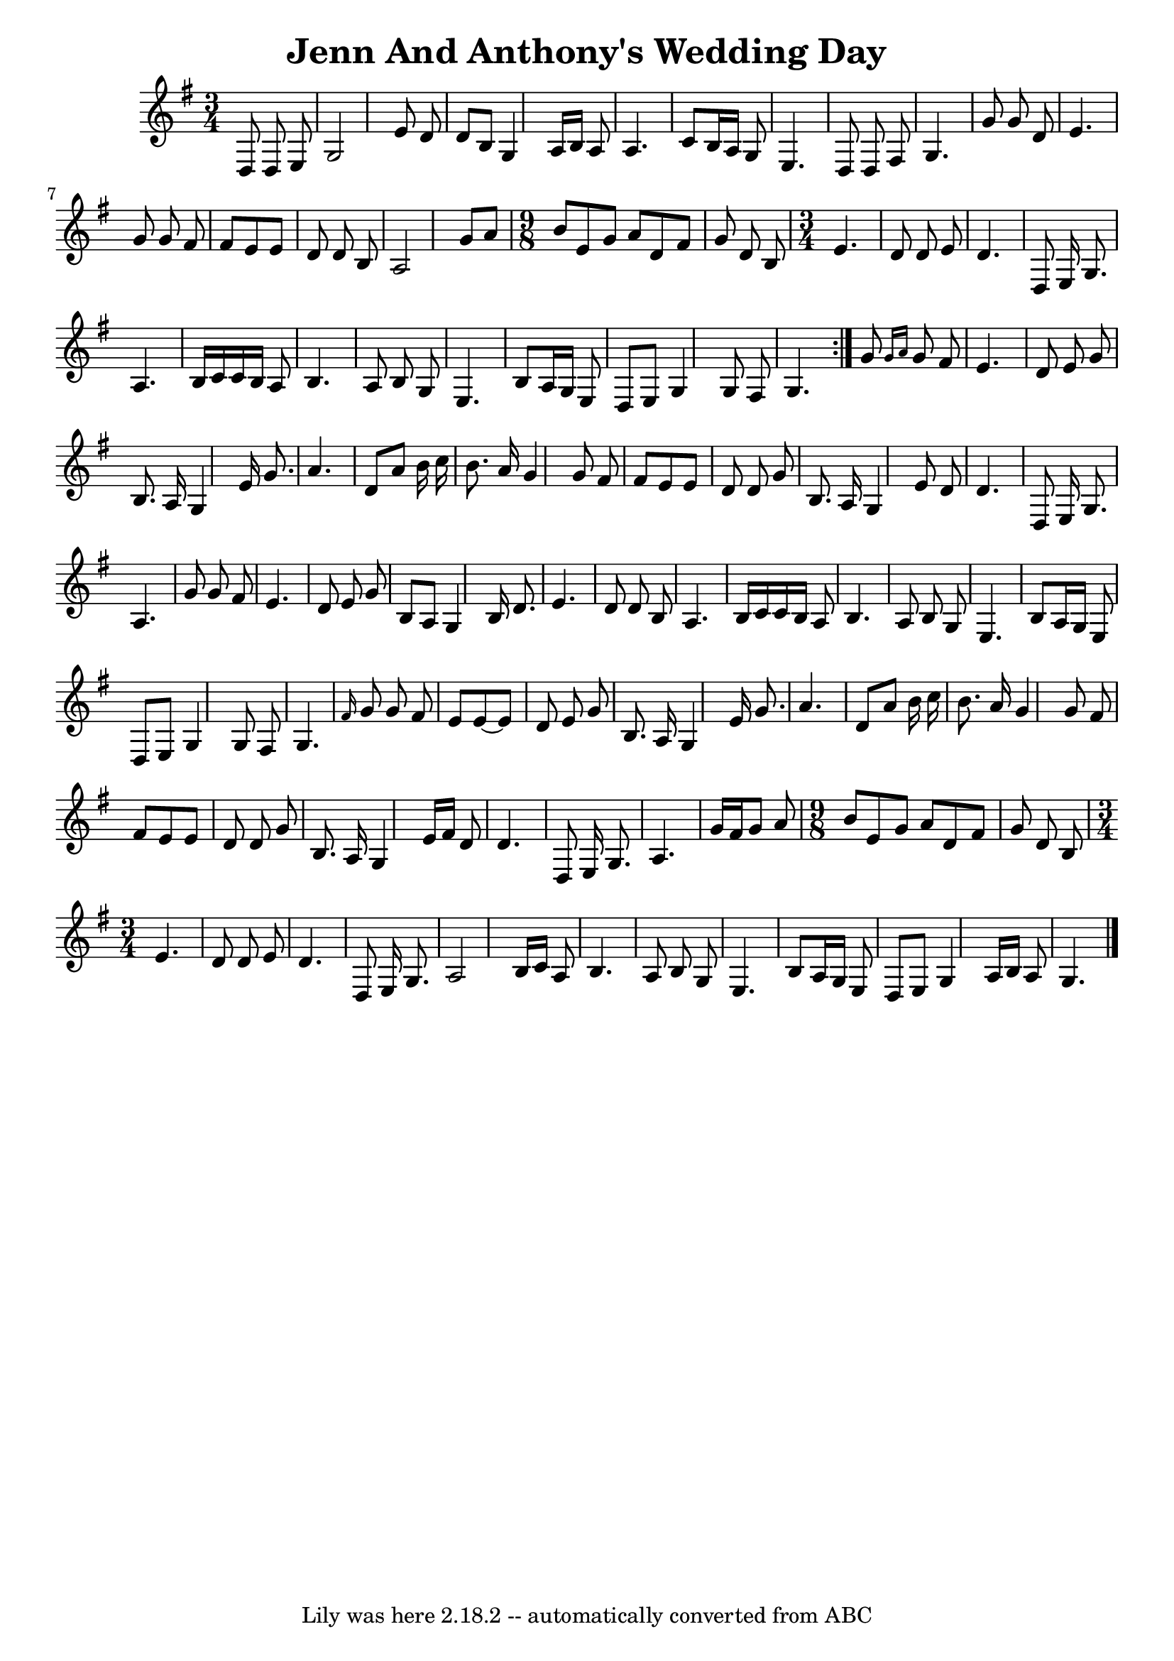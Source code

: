 \version "2.7.40"
\header {
	crossRefNumber = "1"
	footnotes = ""
	tagline = "Lily was here 2.18.2 -- automatically converted from ABC"
	title = "Jenn And Anthony's Wedding Day"
}
voicedefault =  {
\set Score.defaultBarType = ""

\time 3/4 \key g \major   \repeat volta 2 {   d8    d8    e8    \bar "|"   
g2    e'8    d'8    \bar "|"   d'8    b8    g4    a16    b16    a8    
\bar "|"   a4.    c'8    b16    a16    g8    \bar "|"   e4.    d8    
d8    fis8    \bar "|"     g4.    g'8    g'8    d'8    \bar "|"   e'4.    
g'8    g'8    fis'8    \bar "|"   fis'8    e'8    e'8    d'8    d'8    b8  
  \bar "|"   a2    g'8    a'8    \bar "|"   \time 9/8 b'8    e'8    g'8   
 a'8    d'8    fis'8    g'8    d'8    b8    \bar "|" \time 3/4 e'4.    
d'8    d'8    e'8    \bar "|"   d'4.    d8    e16    g8.    \bar "|"   
a4.    b16    c'16    c'16    b16    a8    \bar "|"     b4.    a8    
b8    g8    \bar "|"   e4.    b8    a16    g16    e8    \bar "|"   d8   
 e8    g4    g8    fis8    \bar "|"   g4.    }     g'8  \grace {    g'16   
 a'16  }   g'8    fis'8    \bar "|"   e'4.    d'8    e'8    g'8    
\bar "|"   b8.    a16    g4    e'16    g'8.    \bar "|"   a'4.    d'8    
a'8    b'16    c''16    \bar "|"   b'8.    a'16    g'4    g'8    fis'8   
 \bar "|"     fis'8    e'8    e'8    d'8    d'8    g'8    \bar "|"   b8.   
 a16    g4    e'8    d'8    \bar "|"   d'4.    d8    e16    g8.    
\bar "|"   a4.    g'8    g'8    fis'8    \bar "|"     e'4.    d'8    e'8   
 g'8    \bar "|"   b8    a8    g4    b16    d'8.    \bar "|"   e'4.    
d'8    d'8    b8    \bar "|"   a4.    b16    c'16    c'16    b16    
a8    \bar "|"     b4.    a8    b8    g8    \bar "|"   e4.    b8    a16 
   g16    e8    \bar "|"   d8    e8    g4    g8    fis8    \bar "|"   g4. 
 \grace {    fis'16  }   g'8    g'8    fis'8    \bar "|"     e'8    e'8   ~   
 e'8    d'8    e'8    g'8    \bar "|"   b8.    a16    g4    e'16    
g'8.    \bar "|"   a'4.    d'8    a'8    b'16    c''16    \bar "|"   
b'8.    a'16    g'4    g'8    fis'8    \bar "|"     fis'8    e'8    e'8    
d'8    d'8    g'8    \bar "|"   b8.    a16    g4    e'16    fis'16    
d'8    \bar "|"   d'4.    d8    e16    g8.    \bar "|"   a4.    g'16    
fis'16    g'8    a'8    \bar "|"   \time 9/8 b'8    e'8    g'8    a'8    
d'8    fis'8    g'8    d'8    b8    \bar "|" \time 3/4 e'4.    d'8    d'8 
   e'8    \bar "|"   d'4.    d8    e16    g8.    \bar "|"   a2    b16    
c'16    a8    \bar "|"     b4.    a8    b8    g8    \bar "|"   e4.    
b8    a16    g16    e8    \bar "|"   d8    e8    g4    a16    b16    
a8    \bar "|"   g4.    \bar "|."   
}

\score{
    <<

	\context Staff="default"
	{
	    \voicedefault 
	}

    >>
	\layout {
	}
	\midi {}
}
